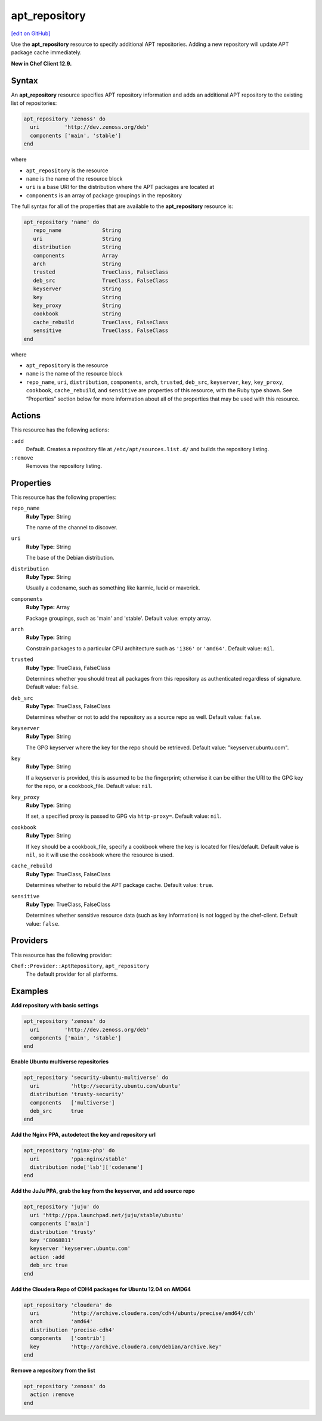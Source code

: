 ==========================================
apt_repository
==========================================
`[edit on GitHub] <https://github.com/chef/chef-web-docs/blob/master/chef_master/source/resource_apt_repository.rst>`__

Use the **apt_repository** resource to specify additional APT repositories. Adding a new repository will update APT package cache immediately.

**New in Chef Client 12.9.**

Syntax
==========================================
An **apt_repository** resource specifies APT repository information and adds an additional APT repository to the existing list of repositories:

.. code-block:: ruby

   apt_repository 'zenoss' do
     uri        'http://dev.zenoss.org/deb'
     components ['main', 'stable']
   end

where

* ``apt_repository`` is the resource
* ``name`` is the name of the resource block
* ``uri`` is a base URI for the distribution where the APT packages are located at
* ``components`` is an array of package groupings in the repository

The full syntax for all of the properties that are available to the **apt_repository** resource is:

.. code-block:: ruby

   apt_repository 'name' do
      repo_name             String
      uri                   String
      distribution          String
      components            Array
      arch                  String
      trusted               TrueClass, FalseClass
      deb_src               TrueClass, FalseClass
      keyserver             String
      key                   String
      key_proxy             String
      cookbook              String
      cache_rebuild         TrueClass, FalseClass
      sensitive             TrueClass, FalseClass
   end

where

* ``apt_repository`` is the resource
* ``name`` is the name of the resource block
* ``repo_name``, ``uri``, ``distribution``, ``components``, ``arch``, ``trusted``, ``deb_src``, ``keyserver``, ``key``, ``key_proxy``, ``cookbook``, ``cache_rebuild``, and ``sensitive`` are properties of this resource, with the Ruby type shown. See “Properties” section below for more information about all of the properties that may be used with this resource.

Actions
=====================================================
This resource has the following actions:

``:add``
   Default. Creates a repository file at ``/etc/apt/sources.list.d/`` and builds the repository listing.

``:remove``
   Removes the repository listing.

Properties
=====================================================
This resource has the following properties:

``repo_name``
   **Ruby Type:** String

   The name of the channel to discover.

``uri``
   **Ruby Type:** String

   The base of the Debian distribution.

``distribution``
   **Ruby Type:** String

   Usually a codename, such as something like karmic, lucid or maverick.

``components``
   **Ruby Type:** Array

   Package groupings, such as 'main' and 'stable'. Default value: empty array.

``arch``
   **Ruby Type:** String

   Constrain packages to a particular CPU architecture such as ``'i386'`` or ``'amd64'``. Default value: ``nil``.

``trusted``
   **Ruby Type:** TrueClass, FalseClass

   Determines whether you should treat all packages from this repository as authenticated regardless of signature. Default value: ``false``.

``deb_src``
   **Ruby Type:** TrueClass, FalseClass

   Determines whether or not to add the repository as a source repo as well. Default value: ``false``.

``keyserver``
   **Ruby Type:** String

   The GPG keyserver where the key for the repo should be retrieved. Default value: "keyserver.ubuntu.com".

``key``
   **Ruby Type:** String

   If a keyserver is provided, this is assumed to be the fingerprint; otherwise it can be either the URI to the GPG key for the repo, or a cookbook_file. Default value: ``nil``.

``key_proxy``
   **Ruby Type:** String

   If set, a specified proxy is passed to GPG via ``http-proxy=``. Default value: ``nil``.

``cookbook``
   **Ruby Type:** String

   If ``key`` should be a cookbook_file, specify a cookbook where the key is located for files/default. Default value is ``nil``, so it will use the cookbook where the resource is used.

``cache_rebuild``
   **Ruby Type:** TrueClass, FalseClass

   Determines whether to rebuild the APT package cache. Default value: ``true``.

``sensitive``
   **Ruby Type:** TrueClass, FalseClass

   Determines whether sensitive resource data (such as key information) is not logged by the chef-client. Default value: ``false``.

Providers
=====================================================

This resource has the following provider:

``Chef::Provider::AptRepository``, ``apt_repository``
   The default provider for all platforms.

Examples
=====================================================

**Add repository with basic settings**

.. code-block:: ruby

   apt_repository 'zenoss' do
     uri        'http://dev.zenoss.org/deb'
     components ['main', 'stable']
   end

**Enable Ubuntu multiverse repositories**

.. code-block:: ruby

   apt_repository 'security-ubuntu-multiverse' do
     uri          'http://security.ubuntu.com/ubuntu'
     distribution 'trusty-security'
     components   ['multiverse']
     deb_src      true
   end

**Add the Nginx PPA, autodetect the key and repository url**

.. code-block:: ruby

   apt_repository 'nginx-php' do
     uri          'ppa:nginx/stable'
     distribution node['lsb']['codename']
   end

**Add the JuJu PPA, grab the key from the keyserver, and add source repo**

.. code-block:: ruby

   apt_repository 'juju' do
     uri 'http://ppa.launchpad.net/juju/stable/ubuntu'
     components ['main']
     distribution 'trusty'
     key 'C8068B11'
     keyserver 'keyserver.ubuntu.com'
     action :add
     deb_src true
   end

**Add the Cloudera Repo of CDH4 packages for Ubuntu 12.04 on AMD64**

.. code-block:: ruby

   apt_repository 'cloudera' do
     uri          'http://archive.cloudera.com/cdh4/ubuntu/precise/amd64/cdh'
     arch         'amd64'
     distribution 'precise-cdh4'
     components   ['contrib']
     key          'http://archive.cloudera.com/debian/archive.key'
   end

**Remove a repository from the list**

.. code-block:: ruby

   apt_repository 'zenoss' do
     action :remove
   end

